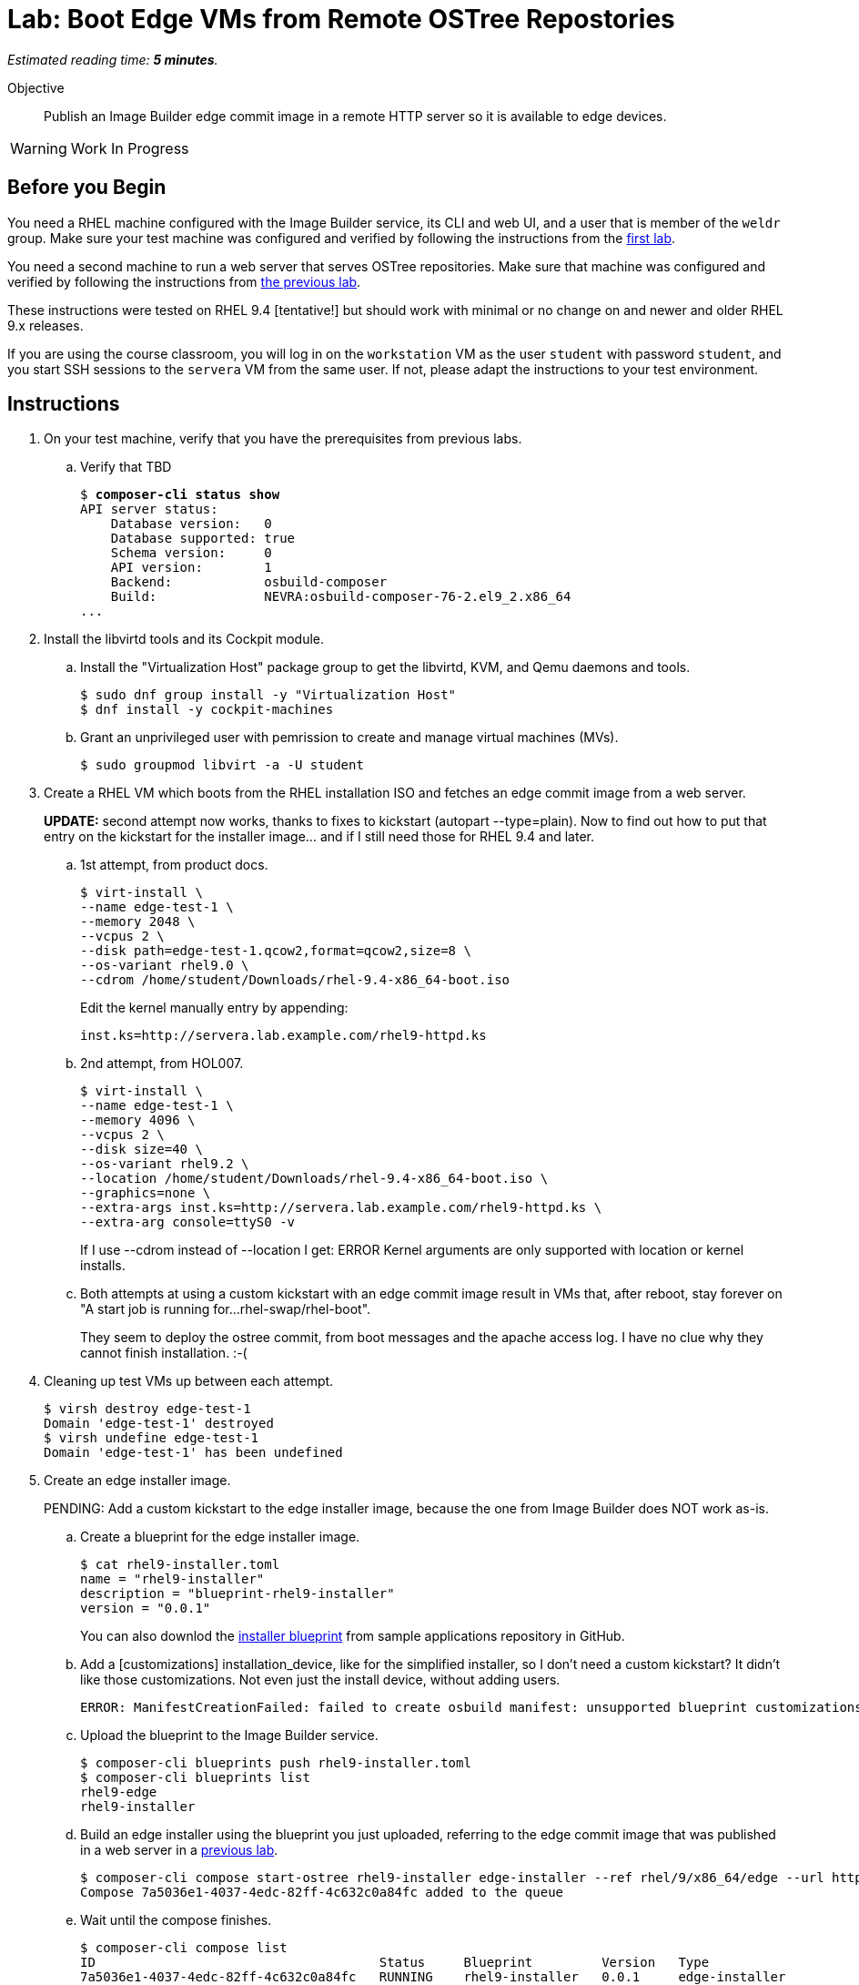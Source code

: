 :time_estimate: 5

= Lab: Boot Edge VMs from Remote OSTree Repostories

_Estimated reading time: *{time_estimate} minutes*._

Objective::

Publish an Image Builder edge commit image in a remote HTTP server so it is available to edge devices.

WARNING: Work In Progress

== Before you Begin

You need a RHEL machine configured with the Image Builder service, its CLI and web UI, and a user that is member of the `weldr` group. Make sure your test machine was configured and verified by following the instructions from the xref:ch1-build:s4-install-lab.adoc[first lab].

You need a second machine to run a web server that serves OSTree repositories. Make sure that machine was configured and verified by following the instructions from xref:ch1-build:s7-ostree-lab.adoc[the previous lab].

These instructions were tested on RHEL 9.4 [tentative!] but should work with minimal or no change on and newer and older RHEL 9.x releases.

If you are using the course classroom, you will log in on the `workstation` VM as the user `student` with password `student`, and you start SSH sessions to the `servera` VM from the same user. If not, please adapt the instructions to your test environment.

== Instructions

1. On your test machine, verify that you have the prerequisites from previous labs.

.. Verify that TBD
+
[source,subs="verbatim,quotes"]
--
$ *composer-cli status show*
API server status:
    Database version:   0
    Database supported: true
    Schema version:     0
    API version:        1
    Backend:            osbuild-composer
    Build:              NEVRA:osbuild-composer-76-2.el9_2.x86_64
...
--

2. Install the libvirtd tools and its Cockpit module.

.. Install the "Virtualization Host" package group to get the libvirtd, KVM, and Qemu daemons and tools.
+
[source,subs="verbatim,quotes"]
--
$ sudo dnf group install -y "Virtualization Host"
$ dnf install -y cockpit-machines
--

.. Grant an unprivileged user with pemrission to create and manage virtual machines (MVs).
+
[source,subs="verbatim,quotes"]
--
$ sudo groupmod libvirt -a -U student
--

3. Create a RHEL VM which boots from the RHEL installation ISO and fetches an edge commit image from a web server.
+
*UPDATE:* second attempt now works, thanks to fixes to kickstart (autopart --type=plain). Now to find out how to put that entry on the kickstart for the installer image... and if I still need those for RHEL 9.4 and later.

.. 1st attempt, from product docs.
+
[source,subs="verbatim,quotes"]
--
$ virt-install \
--name edge-test-1 \
--memory 2048 \
--vcpus 2 \
--disk path=edge-test-1.qcow2,format=qcow2,size=8 \
--os-variant rhel9.0 \
--cdrom /home/student/Downloads/rhel-9.4-x86_64-boot.iso
--
+
Edit the kernel manually entry by appending:
+
[source,subs="verbatim,quotes"]
--
inst.ks=http://servera.lab.example.com/rhel9-httpd.ks
--

.. 2nd attempt, from HOL007.
+
[source,subs="verbatim,quotes"]
--
$ virt-install \
--name edge-test-1 \
--memory 4096 \
--vcpus 2 \
--disk size=40 \
--os-variant rhel9.2 \
--location /home/student/Downloads/rhel-9.4-x86_64-boot.iso \
--graphics=none \
--extra-args inst.ks=http://servera.lab.example.com/rhel9-httpd.ks \
--extra-arg console=ttyS0 -v
--
+
If I use --cdrom instead of --location I get: ERROR    Kernel arguments are only supported with location or kernel installs.

.. Both attempts at using a custom kickstart with an edge commit image result in VMs that, after reboot, stay forever on "A start job is running for…rhel-swap/rhel-boot".
+
They seem to deploy the ostree commit, from boot messages and the apache access log. I have no clue why they cannot finish installation. :-(

4. Cleaning up test VMs up between each attempt.
+
[source,subs="verbatim,quotes"]
--
$ virsh destroy edge-test-1
Domain 'edge-test-1' destroyed
$ virsh undefine edge-test-1
Domain 'edge-test-1' has been undefined
--

5. Create an edge installer image.
+
PENDING: Add a custom kickstart to the edge installer image, because the one from Image Builder does NOT work as-is.

.. Create a blueprint for the edge installer image.
+
[source,subs="verbatim,quotes"]
--
$ cat rhel9-installer.toml 
name = "rhel9-installer"
description = "blueprint-rhel9-installer"
version = "0.0.1"
--
+
You can also downlod the https://github.com/RedHatQuickCourses/rhde-build-samples/blob/main/blueprints/rhel9-installer.toml[installer blueprint] from sample applications repository in GitHub.


.. Add a [customizations] installation_device, like for the simplified installer, so I don't need a custom kickstart? It didn't like those customizations. Not even just the install device, without adding users.
+
[source,subs="verbatim,quotes"]
--
ERROR: ManifestCreationFailed: failed to create osbuild manifest: unsupported blueprint customizations found for boot ISO image type "edge-installer": (allowed: User, Group)
--

.. Upload the blueprint to the Image Builder service.
+
[source,subs="verbatim,quotes"]
--
$ composer-cli blueprints push rhel9-installer.toml 
$ composer-cli blueprints list
rhel9-edge
rhel9-installer
--

.. Build an edge installer using the blueprint you just uploaded, referring to the edge commit image that was published in a web server in a xref:ch1-build:s7-ostree-lab.adoc[previous lab].
+
[source,subs="verbatim,quotes"]
--
$ composer-cli compose start-ostree rhel9-installer edge-installer --ref rhel/9/x86_64/edge --url http://servera.lab.example.com/repo/
Compose 7a5036e1-4037-4edc-82ff-4c632c0a84fc added to the queue
--

.. Wait until the compose finishes.
+
[source,subs="verbatim,quotes"]
--
$ composer-cli compose list
ID                                     Status     Blueprint         Version   Type
7a5036e1-4037-4edc-82ff-4c632c0a84fc   RUNNING    rhel9-installer   0.0.1     edge-installer
01f3796b-85fd-4383-bbe8-eefc9550acdc   FINISHED   rhel9-edge        0.0.1     edge-commit
575d8ddc-2902-4de3-a0d5-82f5f194f5d8   FAILED     rhel9-edge        0.0.1     edge-commit
$ composer-cli compose list
ID                                     Status     Blueprint         Version   Type
01f3796b-85fd-4383-bbe8-eefc9550acdc   FINISHED   rhel9-edge        0.0.1     edge-commit
7a5036e1-4037-4edc-82ff-4c632c0a84fc   FINISHED   rhel9-installer   0.0.1     edge-installer
575d8ddc-2902-4de3-a0d5-82f5f194f5d8   FAILED     rhel9-edge        0.0.1     edge-commit
--

.. Download the edge installer image. You should get an ISO file.
+
[source,subs="verbatim,quotes"]
--
$ composer-cli compose image 7a5036e1-4037-4edc-82ff-4c632c0a84fc
7a5036e1-4037-4edc-82ff-4c632c0a84fc-installer.iso
--

6. Create a VM that boots from the edge installer image.

.. 1st attempt, it fails to process the kickstart embeded in the ISO. It should *not* display Anaconda screens for choosing packages, installation source, etc.
+
[source,subs="verbatim,quotes"]
--
$ virt-install \
--name edge-test-2 \
--memory 4096 \
--vcpus 2 \
--disk size=40 \
--os-variant rhel9.2 \
--location /home/student/7a5036e1-4037-4edc-82ff-4c632c0a84fc-installer.iso \
--graphics=none \
--extra-arg console=ttyS0 -v
--

.. 2nd attempt, it kinda works, but doesn't work unattended, as it would be expected. It enters anaconda UI stating that the kickstart is unsufficient and asking to enter the "Installation Destination" screen. I enter and accept the defaults of automatic partitioning. Then I can begin installation, it seems to deploy the OSTree commit, and complete the installation. But after rebooting, it stays forever on "A start job is running for…rhel-swap/rhel-root"... just like the previous attempts. :-(
+
Exactly like it did with the previous attempts, using a custom kickstart with the standard RHEL ISO and a remote OSTree repository.
+
[source,subs="verbatim,quotes"]
--
virt-install \
--name edge-test-2 \
--memory 4096 \
--vcpus 2 \
--disk size=40 \
--os-variant rhel9.2 \
--cdrom /home/student/7a5036e1-4037-4edc-82ff-4c632c0a84fc-installer.iso
--

.. I verified the edge installer ISO, it looks good: I can see the osbuild.ks file (with just an ostreesetup command), the grub menus that refer to iso, and the local copy of OSTree repository.

7. Create an edge simplified installer image.
+
This is just to record the test steps, before moving them to their proper place in this course. Previous tests also don't belong here.

.. Need a blueprint which creates an user, else you cannot log in, and that specifies an instllation device (would that be useful for previous attempts?). Unlike other image types, there's no kickstart file to provide such customizations.

+
[source,subs="verbatim,quotes"]
--
name = "rhel9-user"
description = "blueprint-rhel9-user"
version = "0.0.1"

[customizations]
installation_device = "/dev/vda"

[[customizations.user]]
name = "factory"
password = "redhat123"
groups = ["users", "wheel"]
--

.. Upload (and validate???) the blueprint
+
[source,subs="verbatim,quotes"]
--
$ composer-cli blueprints push rhel9-user.toml 
[student@workstation ~]$ composer-cli blueprints list
rhel9-edge
rhel9-installer
rhel9-user
$ composer-cli blueprints depsolve rhel9-user
blueprint: rhel9-user v0.0.1
    acl-2.3.1-3.el9.x86_64
    alternatives-1.20-2.el9.x86_64
...
--

.. Build the simplified installer image, notice it refers to a remote ostree repositor.
+
That makes no sense if my blueprint specifies different packages than that repo -- build first an ostree commit image from the same blueprint? Or use a blueprint without packages and other entries, like for the regular edge installer image? Then, doing a depsolve makes no sense.
+
[source,subs="verbatim,quotes"]
--
$ composer-cli compose start-ostree rhel9-user edge-simplified-installer \
--ref rhel/9/x86_64/edge \
--url http://servera.lab.example.com/repo
--

.. Wait until the compose finishes
+
[source,subs="verbatim,quotes"]
--
$ composer-cli compose list
ID                                     Status     Blueprint         Version   Type
3024992f-ecb1-4220-9e8b-0816a9480579   RUNNING    rhel9-user        0.0.2     edge-simplified-installer
01f3796b-85fd-4383-bbe8-eefc9550acdc   FINISHED   rhel9-edge        0.0.1     edge-commit
7a5036e1-4037-4edc-82ff-4c632c0a84fc   FINISHED   rhel9-installer   0.0.1     edge-installer
575d8ddc-2902-4de3-a0d5-82f5f194f5d8   FAILED     rhel9-edge        0.0.1     edge-commit
--

.. Failed. Why???
+
[source,subs="verbatim,quotes"]
--
$ composer-cli compose list
ID                                     Status     Blueprint         Version   Type
01f3796b-85fd-4383-bbe8-eefc9550acdc   FINISHED   rhel9-edge        0.0.1     edge-commit
7a5036e1-4037-4edc-82ff-4c632c0a84fc   FINISHED   rhel9-installer   0.0.1     edge-installer
3024992f-ecb1-4220-9e8b-0816a9480579   FAILED     rhel9-user        0.0.2     edge-simplified-installer
575d8ddc-2902-4de3-a0d5-82f5f194f5d8   FAILED     rhel9-edge        0.0.1     edge-commit
--

..  My blueprint specificed a group "users" which didn't exist, my bad, remember to not copy-and-paste without checking. ;-)
+
Among the many expected errors (how would a user know they're expected) there' an unexpected error from `useradd`.
+
[source,subs="verbatim,quotes"]
--
$ composer-cli compose log 3024992f-ecb1-4220-9e8b-0816a9480579  | tail
/usr/lib/tmpfiles.d/systemd.conf:25: Failed to replace specifiers in '/run/log/journal/%m': No such file or directory
/usr/lib/tmpfiles.d/systemd.conf:26: Failed to replace specifiers in '/run/log/journal/%m/*.journal*': No such file or directory
/usr/lib/tmpfiles.d/systemd.conf:29: Failed to replace specifiers in '/var/log/journal/%m': No such file or directory
/usr/lib/tmpfiles.d/systemd.conf:30: Failed to replace specifiers in '/var/log/journal/%m/system.journal': No such file or directory
/usr/lib/tmpfiles.d/systemd.conf:32: Failed to replace specifiers in '/var/log/journal/%m': No such file or directory
/usr/lib/tmpfiles.d/systemd.conf:33: Failed to replace specifiers in '/var/log/journal/%m/system.journal': No such file or directory
Failed to open file "/sys/fs/selinux/checkreqprot": Read-only file system
*useradd: group 'users' does not exist*
Traceback (most recent call last):
  File "/run/osbuild/bin/org.osbuild.users", line 188, in <module>
    r = main(args["tree"], args["options"])
  File "/run/osbuild/bin/org.osbuild.users", line 177, in main
    useradd(tree, name, uid, gid, groups, description, home, shell, password)
  File "/run/osbuild/bin/org.osbuild.users", line 105, in useradd
    subprocess.run(["chroot", root, "useradd", *arguments, name], check=True)
  File "/usr/lib64/python3.9/subprocess.py", line 528, in run
    raise CalledProcessError(retcode, process.args,
subprocess.CalledProcessError: Command '['chroot', '/run/osbuild/tree', 'useradd', '--groups', 'users,wheel', '--password', '$6$9jXcx/TeyL5f49.M$7t6GrDWTMWNipVNWLPZxaQecsLlMNYyZMtNJgHH7PoqF0wbfyD37GVXYSbmNoypdgTTo63dVDks0YUPtqeHES0', 'factory']' returned non-zero exit status 6.
--

.. Delete the compose, edit and upload the blueprint, and try again
+
[source,subs="verbatim,quotes"]
--
$ composer-cli compose delete 3024992f-ecb1-4220-9e8b-0816a9480579
$ composer-cli compose start-ostree rhel9-user edge-simplified-installer --ref rhel/9/x86_64/edge --url http://servera.lab.example.com/repo
Compose 6da756ac-d8bf-4a58-9152-547f43c7a83b added to the queue
$ composer-cli compose list
ID                                     Status     Blueprint         Version   Type
6da756ac-d8bf-4a58-9152-547f43c7a83b   RUNNING    rhel9-user        0.0.1     edge-simplified-installer
01f3796b-85fd-4383-bbe8-eefc9550acdc   FINISHED   rhel9-edge        0.0.1     edge-commit
7a5036e1-4037-4edc-82ff-4c632c0a84fc   FINISHED   rhel9-installer   0.0.1     edge-installer
575d8ddc-2902-4de3-a0d5-82f5f194f5d8   FAILED     rhel9-edge        0.0.1     edge-commit
$ composer-cli compose list
ID                                     Status     Blueprint         Version   Type
01f3796b-85fd-4383-bbe8-eefc9550acdc   FINISHED   rhel9-edge        0.0.1     edge-commit
6da756ac-d8bf-4a58-9152-547f43c7a83b   FINISHED   rhel9-user        0.0.1     edge-simplified-installer
7a5036e1-4037-4edc-82ff-4c632c0a84fc   FINISHED   rhel9-installer   0.0.1     edge-installer
575d8ddc-2902-4de3-a0d5-82f5f194f5d8   FAILED     rhel9-edge        0.0.1     edge-commit
--

.. Download the image from the compose
+
[source,subs="verbatim,quotes"]
--
$ composer-cli compose image 6da756ac-d8bf-4a58-9152-547f43c7a83b
6da756ac-d8bf-4a58-9152-547f43c7a83b-simplified-installer.iso
--

8. Crete a VM that boots from the edge simplified installer image

.. 1st attempt
+
[source,subs="verbatim,quotes"]
--
$ virt-install \
--name edge-test-3 \
--memory 4096 \
--vcpus 2 \
--disk size=40 \
--os-variant rhel9.2 \
--location /home/student/6da756ac-d8bf-4a58-9152-547f43c7a83b-simplified-installer.iso \
--graphics=none \
--extra-arg console=ttyS0 -v
--

.. Got an error :-(
+
[source,subs="verbatim,quotes"]
--
Starting install...
ERROR    Couldn't find kernel for install tree.
Domain installation does not appear to have been successful.
--
+
Google says the previous error was because of --location and I must use --cdrom (so need the ugly VNC console)


.. 2nd attempt
+
[source,subs="verbatim,quotes"]
--
$ virt-install \
--name edge-test-3 \
--memory 4096 \
--vcpus 2 \
--disk size=40 \
--os-variant rhel9.2 \
--boot uefi \
--cdrom /home/student/6da756ac-d8bf-4a58-9152-547f43c7a83b-simplified-installer.iso
--
+
It works well, with UEFI boot.

.. 3rd attempt, seems too hack-ish to me
+
[source,subs="verbatim,quotes"]
--
virt-install --name edge-test-3 --memory 4096 --vcpus 2 --disk size=40 --os-variant rhel9.2 --location /home/student/6da756ac-d8bf-4a58-9152-547f43c7a83b-simplified-installer.iso,kernel=images/pxeboot/vmlinuz,initrd=images/pxeboot/initrd.img --graphics=none --extra-arg console=ttyS0 -v
...
[FAILED] Failed to start Switch Root.
--

.. 4th attempt, uefi does not solve it with --location, only with --cdrom (ignore screen shot of vm console, had a cmd typo). Boot stops with "Failed to start Switch Root.", just like the previous, after adding kernel and initrd to --locaiton. :-(
+
[source,subs="verbatim,quotes"]
--
virt-install \
--name edge-test-4 \
--memory 4096 \
--vcpus 2 \
--disk size=40 \
--os-variant rhel9.2 \
--boot uefi \
--location /home/student/6da756ac-d8bf-4a58-9152-547f43c7a83b-simplified-installer.iso \
--graphics=none \
--extra-arg console=ttyS0 -v
--

Conclusion statement.

== Next Steps

Lorem Ipsum.
